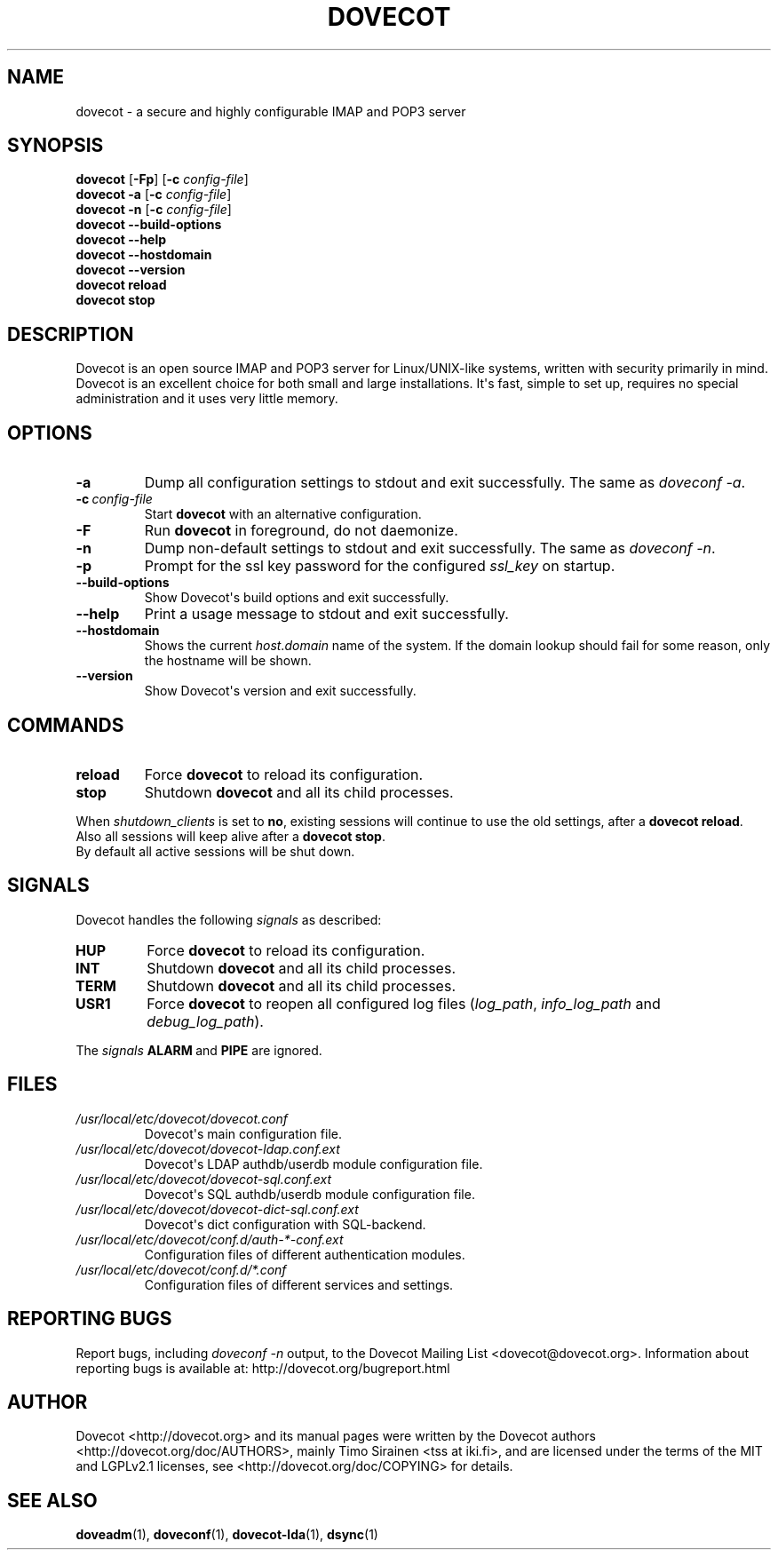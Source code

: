 .\" Copyright (c) 2010-2018 Dovecot authors, see the included COPYING file
.TH DOVECOT 1 "2013-08-06" "Dovecot v2.3" "Dovecot"
.SH NAME
dovecot \- a secure and highly configurable IMAP and POP3 server
.\"------------------------------------------------------------------------
.SH SYNOPSIS
\fBdovecot\fP [\fB\-Fp\fP] [\fB\-c\fP \fIconfig\-file\fP]
.br
.B dovecot \-a
[\fB\-c\fP \fIconfig\-file\fP]
.br
.B dovecot \-n
[\fB\-c\fP \fIconfig\-file\fP]
.br
.B dovecot \-\-build\-options
.br
.B dovecot \-\-help
.br
.B dovecot \-\-hostdomain
.br
.B dovecot \-\-version
.br
.B dovecot reload
.br
.B dovecot stop
.\"------------------------------------------------------------------------
.SH DESCRIPTION
Dovecot is an open source IMAP and POP3 server for Linux/UNIX\-like
systems, written with security primarily in mind.
Dovecot is an excellent choice for both small and large installations.
It\(aqs fast, simple to set up, requires no special administration and it
uses very little memory.
.\"------------------------------------------------------------------------
.SH OPTIONS
.TP
.B \-a
Dump all configuration settings to stdout and exit successfully.
The same as
.IR doveconf\ \-a .
.TP
.BI \-c\  config\-file
Start
.B dovecot
with an alternative configuration.
.TP
.B \-F
Run
.B dovecot
in foreground, do not daemonize.
.TP
.B \-n
Dump non\-default settings to stdout and exit successfully.
The same as
.IR doveconf\ \-n .
.TP
.B \-p
Prompt for the ssl key password for the configured
.I ssl_key
on startup.
.TP
.B \-\-build\-options
Show Dovecot\(aqs build options and exit successfully.
.TP
.B \-\-help
Print a usage message to stdout and exit successfully.
.TP
.B \-\-hostdomain
Shows the current
.IR host . domain
name of the system.
If the domain lookup should fail for some reason, only the hostname will
be shown.
.TP
.B \-\-version
Show Dovecot\(aqs version and exit successfully.
.\"------------------------------------------------------------------------
.SH COMMANDS
.TP
.B reload
Force
.B dovecot
to reload its configuration.
.TP
.B stop
Shutdown
.B dovecot
and all its child processes.
.PP
When
.I shutdown_clients
is set to
.BR no ,
existing sessions will continue to use the old settings, after a
.BR "dovecot reload" .
Also all sessions will keep alive after a
.BR "dovecot stop" .
.br
By default all active sessions will be shut down.
.\"------------------------------------------------------------------------
.SH SIGNALS
Dovecot handles the following
.I signals
as described:
.TP
.B HUP
Force
.B dovecot
to reload its configuration.
.TP
.B INT
Shutdown
.B dovecot
and all its child processes.
.TP
.B TERM
Shutdown
.B dovecot
and all its child processes.
.TP
.B USR1
Force
.B dovecot
to reopen all configured log files (\c
.IR log_path ,
.IR info_log_path\  and
.IR debug_log_path ).
.
.PP
The
.I signals
.BR ALARM\  and
.B PIPE
are ignored.
.\"------------------------------------------------------------------------
.SH FILES
.TP
.I /usr/local/etc/dovecot/dovecot.conf
Dovecot\(aqs main configuration file.
.TP
.I /usr/local/etc/dovecot/dovecot\-ldap.conf.ext
Dovecot\(aqs LDAP authdb/userdb module configuration file.
.TP
.I /usr/local/etc/dovecot/dovecot\-sql.conf.ext
Dovecot\(aqs SQL authdb/userdb module configuration file.
.TP
.I /usr/local/etc/dovecot/dovecot\-dict\-sql.conf.ext
Dovecot\(aqs dict configuration with SQL\-backend.
.TP
.I /usr/local/etc/dovecot/conf.d/auth\-*\-conf.ext
Configuration files of different authentication modules.
.TP
.I /usr/local/etc/dovecot/conf.d/*.conf
Configuration files of different services and settings.
.\"------------------------------------------------------------------------
.SH REPORTING BUGS
Report bugs, including
.I doveconf \-n
output, to the Dovecot Mailing List <dovecot@dovecot.org>.
Information about reporting bugs is available at:
http://dovecot.org/bugreport.html
.\"------------------------------------------------------------------------
.SH AUTHOR
Dovecot <http://dovecot.org> and its manual pages were written by the
Dovecot authors <http://dovecot.org/doc/AUTHORS>, mainly Timo Sirainen <tss
at iki.fi>, and are licensed under the terms of the MIT and LGPLv2.1
licenses, see <http://dovecot.org/doc/COPYING> for details.
.\"------------------------------------------------------------------------
.SH SEE ALSO
.BR doveadm (1),
.BR doveconf (1),
.BR dovecot\-lda (1),
.BR dsync (1)